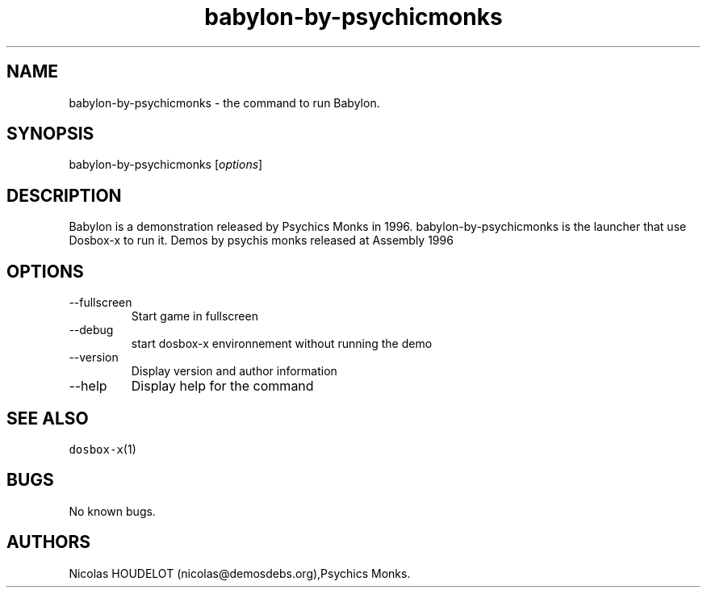 .\" Automatically generated by Pandoc 2.9.2.1
.\"
.TH "babylon-by-psychicmonks" "6" "2020-05-29" "Babylon User Manuals" ""
.hy
.SH NAME
.PP
babylon-by-psychicmonks - the command to run Babylon.
.SH SYNOPSIS
.PP
babylon-by-psychicmonks [\f[I]options\f[R]]
.SH DESCRIPTION
.PP
Babylon is a demonstration released by Psychics Monks in 1996.
babylon-by-psychicmonks is the launcher that use Dosbox-x to run it.
Demos by psychis monks released at Assembly 1996
.SH OPTIONS
.TP
--fullscreen
Start game in fullscreen
.TP
--debug
start dosbox-x environnement without running the demo
.TP
--version
Display version and author information
.TP
--help
Display help for the command
.SH SEE ALSO
.PP
\f[C]dosbox-x\f[R](1)
.SH BUGS
.PP
No known bugs.
.SH AUTHORS
Nicolas HOUDELOT (nicolas\[at]demosdebs.org),Psychics Monks.
